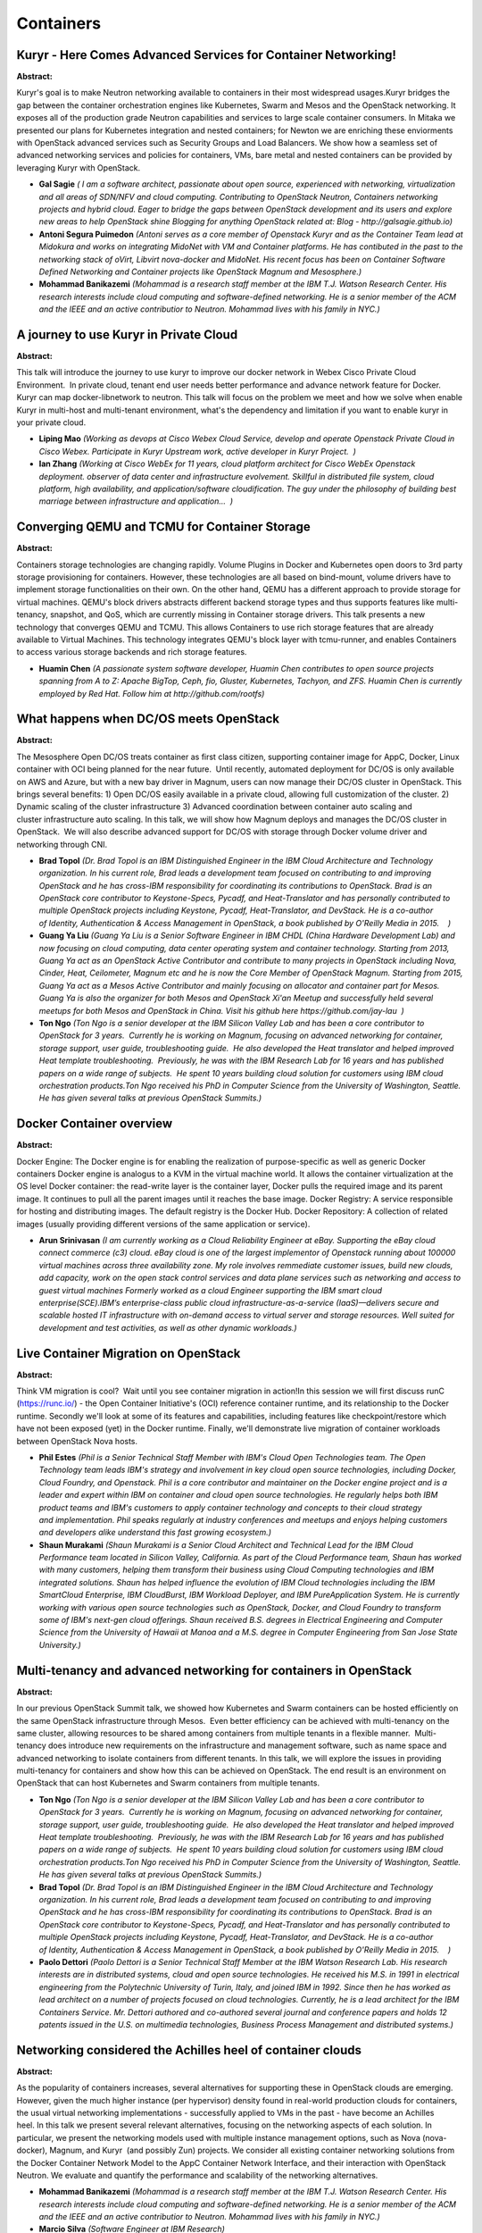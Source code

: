 Containers
==========

Kuryr - Here Comes Advanced Services for Container Networking!
~~~~~~~~~~~~~~~~~~~~~~~~~~~~~~~~~~~~~~~~~~~~~~~~~~~~~~~~~~~~~~

**Abstract:**

Kuryr's goal is to make Neutron networking available to containers in their most widespread usages.Kuryr bridges the gap between the container orchestration engines like Kubernetes, Swarm and Mesos and the OpenStack networking. It exposes all of the production grade Neutron capabilities and services to large scale container consumers. In Mitaka we presented our plans for Kubernetes integration and nested containers; for Newton we are enriching these enviorments with OpenStack advanced services such as Security Groups and Load Balancers. We show how a seamless set of advanced networking services and policies for containers, VMs, bare metal and nested containers can be provided by leveraging Kuryr with OpenStack.


* **Gal Sagie** *( I am a software architect, passionate about open source, experienced with networking, virtualization and all areas of SDN/NFV and cloud computing. Contributing to OpenStack Neutron, Containers networking projects and hybrid cloud. Eager to bridge the gaps between OpenStack development and its users and explore new areas to help OpenStack shine Blogging for anything OpenStack related at: Blog - http://galsagie.github.io)*

* **Antoni Segura Puimedon** *(Antoni serves as a core member of Openstack Kuryr and as the Container Team lead at Midokura and works on integrating MidoNet with VM and Container platforms. He has contibuted in the past to the networking stack of oVirt, Libvirt nova-docker and MidoNet. His recent focus has been on Container Software Defined Networking and Container projects like OpenStack Magnum and Mesosphere.)*

* **Mohammad Banikazemi** *(Mohammad is a research staff member at the IBM T.J. Watson Research Center. His research interests include cloud computing and software-defined networking. He is a senior member of the ACM and the IEEE and an active contributior to Neutron. Mohammad lives with his family in NYC.)*

A journey to use Kuryr in Private Cloud
~~~~~~~~~~~~~~~~~~~~~~~~~~~~~~~~~~~~~~~

**Abstract:**

This talk will introduce the journey to use kuryr to improve our docker network in Webex Cisco Private Cloud Environment.  In private cloud, tenant end user needs better performance and advance network feature for Docker.  Kuryr can map docker-libnetwork to neutron. This talk will focus on the problem we meet and how we solve when enable Kuryr in multi-host and multi-tenant environment, what's the dependency and limitation if you want to enable kuryr in your private cloud.


* **Liping Mao** *(Working as devops at Cisco Webex Cloud Service, develop and operate Openstack Private Cloud in Cisco Webex. Participate in Kuryr Upstream work, active developer in Kuryr Project.  )*

* **Ian  Zhang** *(Working at Cisco WebEx for 11 years, cloud platform architect for Cisco WebEx Openstack deployment. observer of data center and infrastructure evolvement. Skillful in distributed file system, cloud platform, high availability, and application/software cloudification. The guy under the philosophy of building best marriage between infrastructure and application...  )*

Converging QEMU and TCMU for Container Storage
~~~~~~~~~~~~~~~~~~~~~~~~~~~~~~~~~~~~~~~~~~~~~~

**Abstract:**

Containers storage technologies are changing rapidly. Volume Plugins in Docker and Kubernetes open doors to 3rd party storage provisioning for containers. However, these technologies are all based on bind-mount, volume drivers have to implement storage functionalities on their own. On the other hand, QEMU has a different approach to provide storage for virtual machines. QEMU's block drivers abstracts different backend storage types and thus supports features like multi-tenancy, snapshot, and QoS, which are currently missing in Container storage drivers. This talk presents a new technology that converges QEMU and TCMU. This allows Containers to use rich storage features that are already available to Virtual Machines. This technology integrates QEMU's block layer with tcmu-runner, and enables Containers to access various storage backends and rich storage features.


* **Huamin Chen** *(A passionate system software developer, Huamin Chen contributes to open source projects spanning from A to Z: Apache BigTop, Ceph, fio, Gluster, Kubernetes, Tachyon, and ZFS. Huamin Chen is currently employed by Red Hat. Follow him at http://github.com/rootfs)*

What happens when DC/OS meets OpenStack
~~~~~~~~~~~~~~~~~~~~~~~~~~~~~~~~~~~~~~~

**Abstract:**

The Mesosphere Open DC/OS treats container as first class citizen, supporting container image for AppC, Docker, Linux container with OCI being planned for the near future.  Until recently, automated deployment for DC/OS is only available on AWS and Azure, but with a new bay driver in Magnum, users can now manage their DC/OS cluster in OpenStack. This brings several benefits: 1) Open DC/OS easily available in a private cloud, allowing full customization of the cluster. 2) Dynamic scaling of the cluster infrastructure 3) Advanced coordination between container auto scaling and cluster infrastructure auto scaling. In this talk, we will show how Magnum deploys and manages the DC/OS cluster in OpenStack.  We will also describe advanced support for DC/OS with storage through Docker volume driver and networking through CNI. 


* **Brad Topol** *(Dr. Brad Topol is an IBM Distinguished Engineer in the IBM Cloud Architecture and Technology organization. In his current role, Brad leads a development team focused on contributing to and improving OpenStack and he has cross-IBM responsibility for coordinating its contributions to OpenStack. Brad is an OpenStack core contributor to Keystone-Specs, Pycadf, and Heat-Translator and has personally contributed to multiple OpenStack projects including Keystone, Pycadf, Heat-Translator, and DevStack. He is a co-author of Identity, Authentication & Access Management in OpenStack, a book published by O'Reilly Media in 2015.    )*

* **Guang Ya Liu** *(Guang Ya Liu is a Senior Software Engineer in IBM CHDL (China Hardware Development Lab) and now focusing on cloud computing, data center operating system and container technology. Starting from 2013, Guang Ya act as an OpenStack Active Contributor and contribute to many projects in OpenStack including Nova, Cinder, Heat, Ceilometer, Magnum etc and he is now the Core Member of OpenStack Magnum. Starting from 2015, Guang Ya act as a Mesos Active Contributor and mainly focusing on allocator and container part for Mesos. Guang Ya is also the organizer for both Mesos and OpenStack Xi'an Meetup and successfully held several meetups for both Mesos and OpenStack in China. Visit his github here https://github.com/jay-lau  )*

* **Ton Ngo** *(Ton Ngo is a senior developer at the IBM Silicon Valley Lab and has been a core contributor to OpenStack for 3 years.  Currently he is working on Magnum, focusing on advanced networking for container, storage support, user guide, troubleshooting guide.  He also developed the Heat translator and helped improved Heat template troubleshooting.  Previously, he was with the IBM Research Lab for 16 years and has published papers on a wide range of subjects.  He spent 10 years building cloud solution for customers using IBM cloud orchestration products.Ton Ngo received his PhD in Computer Science from the University of Washington, Seattle.  He has given several talks at previous OpenStack Summits.)*

Docker Container overview
~~~~~~~~~~~~~~~~~~~~~~~~~

**Abstract:**

Docker Engine: The Docker engine is for enabling the realization of purpose-specific as well as generic Docker containers Docker engine is analogus to a KVM in the virtual machine world. It allows the container virtualization at the OS level Docker container: the read-write layer is the container layer, Docker pulls the required image and its parent image. It continues to pull all the parent images until it reaches the base image. Docker Registry: A service responsible for hosting and distributing images. The default registry is the Docker Hub. Docker Repository: A collection of related images (usually providing different versions of the same application or service).


* **Arun Srinivasan** *(I am currently working as a Cloud Reliability Engineer at eBay. Supporting the eBay cloud connect commerce (c3) cloud. eBay cloud is one of the largest implementor of Openstack running about 100000 virtual machines across three availability zone. My role involves remmediate customer issues, build new clouds, add capacity, work on the open stack control services and data plane services such as networking and access to guest virtual machines Formerly worked as a cloud Engineer supporting the IBM smart cloud enterprise(SCE).IBM’s enterprise-class public cloud infrastructure-as-a-service (IaaS)—delivers secure and scalable hosted IT infrastructure with on-demand access to virtual server and storage resources. Well suited for development and test activities, as well as other dynamic workloads.)*

Live Container Migration on OpenStack
~~~~~~~~~~~~~~~~~~~~~~~~~~~~~~~~~~~~~

**Abstract:**

Think VM migration is cool?  Wait until you see container migration in action!In this session we will first discuss runC (https://runc.io/) - the Open Container Initiative's (OCI) reference container runtime, and its relationship to the Docker runtime. Secondly we'll look at some of its features and capabilities, including features like checkpoint/restore which have not been exposed (yet) in the Docker runtime. Finally, we'll demonstrate live migration of container workloads between OpenStack Nova hosts.


* **Phil Estes** *(Phil is a Senior Technical Staff Member with IBM's Cloud Open Technologies team. The Open Technology team leads IBM's strategy and involvement in key cloud open source technologies, including Docker, Cloud Foundry, and Openstack. Phil is a core contributor and maintainer on the Docker engine project and is a leader and expert within IBM on container and cloud open source technologies. He regularly helps both IBM product teams and IBM's customers to apply container technology and concepts to their cloud strategy and implementation. Phil speaks regularly at industry conferences and meetups and enjoys helping customers and developers alike understand this fast growing ecosystem.)*

* **Shaun Murakami** *(Shaun Murakami is a Senior Cloud Architect and Technical Lead for the IBM Cloud Performance team located in Silicon Valley, California. As part of the Cloud Performance team, Shaun has worked with many customers, helping them transform their business using Cloud Computing technologies and IBM integrated solutions. Shaun has helped influence the evolution of IBM Cloud technologies including the IBM SmartCloud Enterprise, IBM CloudBurst, IBM Workload Deployer, and IBM PureApplication System. He is currently working with various open source technologies such as OpenStack, Docker, and Cloud Foundry to transform some of IBM's next-gen cloud offerings. Shaun received B.S. degrees in Electrical Engineering and Computer Science from the University of Hawaii at Manoa and a M.S. degree in Computer Engineering from San Jose State University.)*

Multi-tenancy and advanced networking for containers in OpenStack
~~~~~~~~~~~~~~~~~~~~~~~~~~~~~~~~~~~~~~~~~~~~~~~~~~~~~~~~~~~~~~~~~

**Abstract:**

In our previous OpenStack Summit talk, we showed how Kubernetes and Swarm containers can be hosted efficiently on the same OpenStack infrastructure through Mesos.  Even better efficiency can be achieved with multi-tenancy on the same cluster, allowing resources to be shared among containers from multiple tenants in a flexible manner.  Multi-tenancy does introduce new requirements on the infrastructure and management software, such as name space and advanced networking to isolate containers from different tenants. In this talk, we will explore the issues in providing multi-tenancy for containers and show how this can be achieved on OpenStack. The end result is an environment on OpenStack that can host Kubernetes and Swarm containers from multiple tenants.


* **Ton Ngo** *(Ton Ngo is a senior developer at the IBM Silicon Valley Lab and has been a core contributor to OpenStack for 3 years.  Currently he is working on Magnum, focusing on advanced networking for container, storage support, user guide, troubleshooting guide.  He also developed the Heat translator and helped improved Heat template troubleshooting.  Previously, he was with the IBM Research Lab for 16 years and has published papers on a wide range of subjects.  He spent 10 years building cloud solution for customers using IBM cloud orchestration products.Ton Ngo received his PhD in Computer Science from the University of Washington, Seattle.  He has given several talks at previous OpenStack Summits.)*

* **Brad Topol** *(Dr. Brad Topol is an IBM Distinguished Engineer in the IBM Cloud Architecture and Technology organization. In his current role, Brad leads a development team focused on contributing to and improving OpenStack and he has cross-IBM responsibility for coordinating its contributions to OpenStack. Brad is an OpenStack core contributor to Keystone-Specs, Pycadf, and Heat-Translator and has personally contributed to multiple OpenStack projects including Keystone, Pycadf, Heat-Translator, and DevStack. He is a co-author of Identity, Authentication & Access Management in OpenStack, a book published by O'Reilly Media in 2015.    )*

* **Paolo Dettori** *(Paolo Dettori is a Senior Technical Staff Member at the IBM Watson Research Lab. His research interests are in distributed systems, cloud and open source technologies. He received his M.S. in 1991 in electrical engineering from the Polytechnic University of Turin, Italy, and joined IBM in 1992. Since then he has worked as lead architect on a number of projects focused on cloud technologies. Currently, he is a lead architect for the IBM Containers Service. Mr. Dettori authored and co-authored several journal and conference papers and holds 12 patents issued in the U.S. on multimedia technologies, Business Process Management and distributed systems.)*

Networking considered the Achilles heel of container clouds
~~~~~~~~~~~~~~~~~~~~~~~~~~~~~~~~~~~~~~~~~~~~~~~~~~~~~~~~~~~

**Abstract:**

As the popularity of containers increases, several alternatives for supporting these in OpenStack clouds are emerging. However, given the much higher instance (per hypervisor) density found in real-world production clouds for containers, the usual virtual networking implementations - successfully applied to VMs in the past - have become an Achilles heel. In this talk we present several relevant alternatives, focusing on the networking aspects of each solution. In particular, we present the networking models used with multiple instance management options, such as Nova (nova-docker), Magnum, and Kuryr  (and possibly Zun) projects. We consider all existing container networking solutions from the Docker Container Network Model to the AppC Container Network Interface, and their interaction with OpenStack Neutron. We evaluate and quantify the performance and scalability of the networking alternatives. 


* **Mohammad Banikazemi** *(Mohammad is a research staff member at the IBM T.J. Watson Research Center. His research interests include cloud computing and software-defined networking. He is a senior member of the ACM and the IEEE and an active contributior to Neutron. Mohammad lives with his family in NYC.)*

* **Marcio Silva** *(Software Engineer at IBM Research)*

* **George Almasi** *(Dr. Almasi is a Research Staff Member in the Software DefinedInfrastructure Department at the IBM TJ Watson Research Center. Heholds a PhD in Computer Science from the University of Illinois andhas been employed by IBM since his graduation. He has worked onseveral supercomputer projects like Blue Gene and PERCS, and hasauthored and co-authored several papers on the design of messagingsystems and programming models in High Performance Computing. He isnow an expert on various aspects of OpenStack installation.)*

OpenStack is an Application! Deploy and Manage Your Stack with Kolla-Kubernetes
~~~~~~~~~~~~~~~~~~~~~~~~~~~~~~~~~~~~~~~~~~~~~~~~~~~~~~~~~~~~~~~~~~~~~~~~~~~~~~~

**Abstract:**

OpenStack consists of interrelated software components that control hardware pools of processing, storage, and networking resources throughout a datacenter that are difficult to install, manage, and upgrade. With Kubernetes, each of the services can be viewed as applications.  Combined, they form a complex application that Kubernetes is capable of managing. Kubernetes provides high-level abstractions built around the needs of complex production systems like OpenStack. This provides an alternative approach to operations enabling clusters to be more easily operated, managed, and automated. In addition, Kubernetes has native tooling which simplifies otherwise hard problems like HA or upgrades. In this talk, the kolla-k8s team will demonstrate how Kubernetes solves the "Day 1" problem of deployment as well as "Day 2" operations like configuration, reconfiguration, failure recovery, and upgrades.  We will also demonstrate a production ready, highly available OpenStack based on kolla-k8s.


* **Ryan Hallisey** *(Ryan is a software engineer at Red Hat.  He has been working on Kolla since the start of the project two years ago.  Since then, he has been heavily involved in both Kolla and kolla-kubernetes projects.)*

* **Ken Wronkiewicz** *(Ken is a Technical Leader at Cisco working with cloud infrastructure. Previously, Ken managed the Rackspace Cloud AutoScale product. Before that he worked on monitoring and high-performance stock market data feeds.)*

* **Michał Jastrzębski** *(Michal is a senior cloud software engineer at Intel Corporation and one of tech leads of Openstack Innovation Center. Michal is making Openstack better since Grizzly. Michal is a Kolla core reviewer since the Liberty cycle with a focus on diagnostics and upgrades.)*

Open, Scalable, & Integrated Networking for Containers & VMs
~~~~~~~~~~~~~~~~~~~~~~~~~~~~~~~~~~~~~~~~~~~~~~~~~~~~~~~~~~~~

**Abstract:**

How can you easily make VMs, bare metal and container all talk to each other seamlessly? By implementing integrated networking between containers, VMs and baremetal. In this talk, we will discuss the work being done in Project Kuryr to integrate OpenStack Neutron with container networking. We will also discuss Open Virtual Networking (OVN), a new network virtualization project being developed to scale to the needs of VMs, containers and bare metal. All of this allows for the integration of containers, VMs and bare metal. Come to this talk to hear an update on current activity in these critical infrastructure open source projects. We will share how each of these pieces fits together. We will also present a demo showing all of these technologies working together to build a common networking layer to support your compute needs in an OpenStack cloud.


* **Kyle Mestery** *(Kyle is a Distinguished Engineer and Director of Open Source Networking at IBM. He leads a team focused on Open Source networking at scale. Kyle is also a member of the OpenStack Technical Committee, and the former PTL of OpenStack Neutron for the Juno, Kilo, and Liberty cycles. Kyle lives with his wife and kids in Minnesota.)*

* **Phil Estes** *(Phil is a Senior Technical Staff Member with IBM's Cloud Open Technologies team. The Open Technology team leads IBM's strategy and involvement in key cloud open source technologies, including Docker, Cloud Foundry, and Openstack. Phil is a core contributor and maintainer on the Docker engine project and is a leader and expert within IBM on container and cloud open source technologies. He regularly helps both IBM product teams and IBM's customers to apply container technology and concepts to their cloud strategy and implementation. Phil speaks regularly at industry conferences and meetups and enjoys helping customers and developers alike understand this fast growing ecosystem.)*

* **Flavio Fernandes** *(Flavio is a senior software network developer at IBM cloud. Lately, he has been deeply involved with Open Virtual Network for the Open vSwitch project. Prior to IBM, Flavio also worked with SDN technologies at Red Hat and Plexxi. At Red Hat, he was a core contributor to the OpenDaylight Netvirt+OVSDB project. At Plexxi, he worked as a lead engineer of the optical switch. With over 19 years in the networking  industry, Flavio has also worked extensively on routing protocols and high availability at Juniper Networks.  )*

Providing Container Storage Service with Fuxi and Magnum
~~~~~~~~~~~~~~~~~~~~~~~~~~~~~~~~~~~~~~~~~~~~~~~~~~~~~~~~

**Abstract:**

Fuxi is an ancient Chinese God who taught people skills for living such as fishing, knitting. In choosing Fuxi as the name of our new OpenStack project, we aim to let containers fully utilize all of OpenStack storage services such as Cinder, Swift, Manilla.In this talk we will introduce the key concepts and and the architecture of Fuxi.  We will examine how Fuxi can be integrated with Container Orchestration Engines deployed by Magnum.  We will share our vision on future storage support for containers in OpenStack and our potential relationship with project Kuryr.


* **Zhipeng Huang** *(Zhipeng Huang is currently a standard manager and open source community operator for Huawei. His activities mainly involves open source projects like OPNFV, OpenStack, Open Container Project, OpenDaylight and so forth.)*

* **Ton Ngo** *(Ton Ngo is a senior developer at the IBM Silicon Valley Lab and has been a core contributor to OpenStack for 3 years.  Currently he is working on Magnum, focusing on advanced networking for container, storage support, user guide, troubleshooting guide.  He also developed the Heat translator and helped improved Heat template troubleshooting.  Previously, he was with the IBM Research Lab for 16 years and has published papers on a wide range of subjects.  He spent 10 years building cloud solution for customers using IBM cloud orchestration products.Ton Ngo received his PhD in Computer Science from the University of Washington, Seattle.  He has given several talks at previous OpenStack Summits.)*

* **ni zhang** *(Ni Zhang is a senior developer in Huawei and the PTL of Fuxi projects)*

Container as first class citizens of OpenStack and across multiple OpenStacks
~~~~~~~~~~~~~~~~~~~~~~~~~~~~~~~~~~~~~~~~~~~~~~~~~~~~~~~~~~~~~~~~~~~~~~~~~~~~~

**Abstract:**

Cloud-native applications, (Applications or Services that are container-packaged, dynamically scheduled and micro-services oriented), currently is a phrase that sums up where a lot of enterprise developers and operations staff think they are headed. To close the gap between OpenStack and "cloud-native applications", we make efforts on Networking, Storage, and Authorization/Authentication to make containers "first-class citizen". We use Kuryr to connect containers network with Neutron; we use Fuxi to allow containers use Cinder volumes. For the popular container platform Kubernetes, we make use of Keystone to be Authorization/Authentication provider for container clusters integrated with OpenStack IaaS, to support Multi-tenant scenarios. In this presentation, we will also show how Tricircle project, which aims to provide an OpenStack API gateway and networking automation, can help build container network and provision container storages across mutiple OpenStack instances.


* **Chaoyi Huang** *(Principal architect of Huawei FusionSphere (OpenStack based Cloud OS).  The initial and current PTL of the Tricircle project ( https://github.com/openstack/tricircle ) for distributed multi-site cloud and  large scale cloud. The initial and current PTL and key committer of OPNFV multisite project: https://wiki.opnfv.org/multisite The initiator, founder and core reviewer of OpenStack Kingbird project ( https://launchpad.net/kingbird, https://github.com/openstack/kingbird ) The key system architect for one tier 1 Europe operator's cloud, which is OpenStack based, covers up to multiple geographically distributed data centers, and can also integrate AWS into the cloud. He has worked in software area over 10 years from in-memory customized database to cloud computing.)*

* **Zhiyuan Cai** *(Join Huawei in April 2014. Mainly focus on Huawei public cloud maintenance and operations, and OpenStack community contribution, used to work in project like Neutron, Keystone and OpenStack Client. Now pay more effort on Tricircle, which is the project for cascading solution, and Kingbird, a newly started project for multi-site management. Recently working with engineers from NEC together to run a demo which utilizes the cascading solution to deploy web services with a database cluster backend across China and Japan.)*

* **Yin Ding** *(Dr. Yin Ding is the new generation Virtualization Technologist at Huawei IT product line. Yin is responsible for creating and communicating technical vision and strategy for Cloud Infrastructure and Container Technology business. He works closely with IT Product line R&D teams to bring the new generation cloud technology into Huawei IT products. Before joining Huawei, Yin spent over ten years at Microsoft and VMware working on platform and cloud computing. Yin holds Ph.D in Computer Science from Arizona State University, bachelor’s and master’s degrees in Computer Science from Tsinghua University.)*

Toward 10,000's containers on OpenStack
~~~~~~~~~~~~~~~~~~~~~~~~~~~~~~~~~~~~~~~

**Abstract:**

Kubernetes, Swarm and Mesos have been shown to scale to hundreds orthousands of nodes and tens of thousands of containers, handlingmillions of requests per second. On OpenStack, they can be easilydeployed and managed by Magnum, but how do they scale? Building thecorrect infrastructure plays a critical role in the performance andscalability for the containers, and this needs to be implemented in Magnum.Working toward this goal, we have built a collection of Rally plugins totrack the performance and scalability of both Magnum and the ContainerOrchestration Engines (Kubernetes, Swarms, Mesos). We have been runningthe benchmarks on large OpenStack environments to collect measurementsand study the behavior of the system. In this talk, we will present ourfindings along with some of the best practices we found for operatinglarge container environments.


* **Winnie Tsang** *(Normal 0 false false false EN-US X-NONE X-NONE /* Style Definitions */ table.MsoNormalTable {mso-style-name:"Table Normal"; mso-tstyle-rowband-size:0; mso-tstyle-colband-size:0; mso-style-noshow:yes; mso-style-priority:99; mso-style-parent:""; mso-padding-alt:0in 5.4pt 0in 5.4pt; mso-para-margin:0in; mso-para-margin-bottom:.0001pt; mso-pagination:widow-orphan; font-size:10.0pt; font-family:"Calibri","sans-serif";} Winnie Tsang is a software engineer in IBM working on cloud performance. She work on OpenStack Heat on some debugging features in Juno cycle. In this current cycle she is working on a Rally plugin for Magnum. It will allow users to test the performance and scalability of Magnum for Kubernetes, Swarm and Mesos.)*

* **Ricardo Rocha** *(Ricardo Rocha is a software engineer at CERN. He's currently a member of the CERN OpenStack team, focusing on service and application orchestration and container deployments. Previous work included development of data storage, bookkeeping and monitoring services for the LHC Computing Grid (LCG).)*

* **Spyros Trigazis** *(Spyros Trigazis work at CERN.)*

Beyond Neutron: all you wanted to know about container networking but were too afraid to ask
~~~~~~~~~~~~~~~~~~~~~~~~~~~~~~~~~~~~~~~~~~~~~~~~~~~~~~~~~~~~~~~~~~~~~~~~~~~~~~~~~~~~~~~~~~~~

**Abstract:**

As OpenStack users, we are all familiar with Neutron and how it handles networking for our virtual machines. But in a world where an important part of our workloads are being moved to microservices running on containers, how can we efficiently handle secure and high-performance networking for these containers? And how do those containers communicate with the rest of the OpenStack cloud and the outside world? Is there a way to connect both worlds, and does it make sense at all to connect them? This session will address how the currently available solutions for container networking intersect with the OpenStack Neutron networking model. It will also present several open-source and commercial networking solutions for containers and discuss how they work in OpenStack, and inside Container Orchestration environments such as Mesos, DC/OS, Docker Swarm, and Kubernetes. Finally, we will show a demo of how networking works both in an OpenStack and a Container environment.


* **Fernando Sanchez** *(Fernando is a cloud architect specialized in software networking and distributed systems. He's a frequent speaker at Openstack meetups, and has more than four years experience in implementing all sorts of private clouds, ranging from small enterprise to Fortune 100 companies and Service Providers. He works at Mesosphere, where he’s passionate about building cloud solutions to help his customers achieve their business goals.)*

* **Fawad Khaliq** *(Fawad has been a member of the OpenStack community for over four years and a core developer in the Networking ecosystem. He has contributions in several OpenStack projects including Neutron, Nova, Kuryr, Magnum, DevStack. He is also the author and maintainer of networking-plumgrid subproject under Neutron umbrella and has over four years experience in implementing software defined networking, containers, high availability, distributed system and APIs. Fawad is a Senior Software Engineer at PLUMgrid, where he is involved in design and development of cloud computing software components, solving networking problem for new technologies and representing PLUMgrid in various open source forums. Currently, he is working on improving the area of container networking in the OpenStack, Docker and Mesos communities. In future, he plans to solve the problem of application service discovery inside the OpenStack ecosystem. )*

The Combinations between Containers and Openstack
~~~~~~~~~~~~~~~~~~~~~~~~~~~~~~~~~~~~~~~~~~~~~~~~~

**Abstract:**

Container technologies have gained significant popularity in the last a few years, and several projects attempt to combine container technologies with OpenStack to address different problems such as multi-tenancy, resource management, monitoring, network, storage, and more. In this session, we will talk about the trend of Containers and OpanStack, such as containers on OpenStack and OpenStack in Containers. We will give a brief introduction to various container-focused projects/sub-projects such as Magnum, Kolla, Kuryr, Murano, nova-docker, nova-lxc, nova-lxd. Then, we will highlight the new container project, called Zun. We will explain the rationales to create this project, and emphasize the use cases this project aims to address. Finally, we will do a comparison of the projects above and explain how these projects will help users run containerized workloads on OpenStack.


* **Hongbin Lu** *(Hongbin is currently a Senior Software Engineer in Huawei Technologies. He is serving as the Project Team Lead (PTL) for OpenStack Magnum project in Newton release cycle. He is also the founder/core reviewer of the Zun project (a new container service for OpenStack). His expertise including container related technologies, application deployment and management, and cloud computing.)*

* **Eli Qiao** *(Qiao, LiYong(Eli)is an OpenStack engineer. He was an virtulazition(KVM/libvirt)  Engineer before, and worked for IBM, now is working for Intel Corp. He Joined OpenStack community since Juno release and continue contributing to Nova project till now. He helped to doing nova-api enhancement, v3 api, micro-version, and other features, and lots of bug fix in nova. Besides he is also a core reviewer for Magnum project also has some contributions for other related projects, like zun, project-config etc.)*

* **Madhuri Kumari** *(Madhuri is a Cloud Software Engineer at Intel Technology India Pvtt. Ltd. having an experience of 4 years in the storage and cloud domain. She is core reviewer in Openstack Magnum Project and also one of the founder/core reviewer for Zun project. She has also contributed to Openstack Object Storage Project, Swift.)*

Setting up Your First Microservice Application on Shipped with Openstack
~~~~~~~~~~~~~~~~~~~~~~~~~~~~~~~~~~~~~~~~~~~~~~~~~~~~~~~~~~~~~~~~~~~~~~~~

**Abstract:**

This will be an introduction/tutorial on Cisco Shipped (ciscoshipped.io), and how it can be used to easily build, deploy and run your first microservice application. It will be a deep dive on how to use docker containers and Shipped to create a simple shopping site using 4 microservice. This will be great introduction course for those new to containers and microservice, it will also make it simple for people to deploy onto openstack.  The shopping site will cover 2 languages, golang and bootstrap js. Shipped is not limited to any langauge and supports a multiple language stack, including postgress and other backend databases.  


* **Nick Hayward** *(Nick is a Software Engineer for Cisco and is currently working on Shipped, an end-to-end tool for deploying micro service containers. Shipped has been in development for the past two years and is currently in beta, and free to use. His main contribution has been to the monitoring tools, that have helped with development of Shipped. During his free time he enjoys craft coffee and beer as well as working out at the gym and yoga. )*

Hypernetes: Secure & Multi-tenant Kubernetes Enabled by OpenStack
~~~~~~~~~~~~~~~~~~~~~~~~~~~~~~~~~~~~~~~~~~~~~~~~~~~~~~~~~~~~~~~~~

**Abstract:**

The Hypernetes aims at managing hypervisor-based containers with Kubernetes. Instead of running k8s on OpenStack, Hypernetes directly launch HyperContainer as k8s container runtime, then build a production ready solution with Keystone for multi-tenancy, Neutron for container network, and Cinder for container persistent volume. This is a much easier way integrate k8s with OpenStack, and joins both good parts of VMs and containers so it can provide secure and multi-tenant container cloud without wrapping them inside VMs. This presentation will also demo the Kubernetes official project Frakti which aims at using hypervisor as first class container runtime, how OpenStack core components serve container network and persistent volume. Today, many developers are not comfortable with Linux containers as an effective boundary, and requires for a stronger degree of isolation, particularly for those running in a multi-tenant environment. We believe this solution is one of the best answers.


* **lei zhang** *(Phd candidate. Microsoft MVP of 2016. Feature Maintainer and Member of Kubernetes project. Formerly VMwarer and then Baiduer, now working for HyperHQ, the author team of world's first open-source hypervisor based container. Mainly focusing on maintaining kube-scheduler, kubelet and HyperContainer as container runtime on Kubernetes upstream which is also known as Hypernetes project. An active community advocator, Top Star Speaker of InfoQ Container Conference in 2015, once published the book "Docker and Kubernetes Under The Hood" which is the best seller of container cloud area in China. )*

Deploy container clusters on baremetal with tenants isolated
~~~~~~~~~~~~~~~~~~~~~~~~~~~~~~~~~~~~~~~~~~~~~~~~~~~~~~~~~~~~

**Abstract:**

Docker and Containers are taking the application development world by storm, but with all of their benefits there are some limitations and challenges. One key challenge is security between containers, especially when those containers are in different security zones. In areas like Financial Services and Medical Records, companies have widely different security requirements. Today there are no solutions within the Docker ecosystem to fulfill those security requirements while maintaining performance and scale. We will demonstrate a solution to this problem using OpenStack Magnum, Ironic integration, and Neutron Networking with networking-generic-switch plugin. This solution uses: – A Neutron extension to provision ports on generic switch – An Ironic extension to coordinate the port provisioning – Magnum to deploy the container clusters This allows deployment of secure, flexible, scalable bare-metal clusters.


* **wang hua** *(As an OpenStack contributor from Huawei, Hua Wang is responsible for upstream development. Now he is focused on Magnum and the integration of Container and OpenStack. Previously he participated in Huawei FusionSphere OpenStack and has experience in Nova and Glance.)*

* **Hongbin Lu** *(Hongbin is currently a Senior Software Engineer in Huawei Technologies. He is serving as the Project Team Lead (PTL) for OpenStack Magnum project in Newton release cycle. He is also the founder/core reviewer of the Zun project (a new container service for OpenStack). His expertise including container related technologies, application deployment and management, and cloud computing.)*

* **Zhenguo Niu** *(Software Engineer, working on the OpenStack Bare Metal and Dashboard services, contributing to openstack as Horizon core member, involving in Ironic, Nova, etc. As an OpenStack contributor for Huawei, Zhenguo is responsible for developing projects and features from inception to conclusion in OpenStack, driving contributions on behalf of the internal development team, acting as an interface toward OpenStack, promoting needed architectual changes required for our projects.)*

Open Container technologies and OpenStack - Sorting through Magnum, Kuryr, the OCI & CNCF
~~~~~~~~~~~~~~~~~~~~~~~~~~~~~~~~~~~~~~~~~~~~~~~~~~~~~~~~~~~~~~~~~~~~~~~~~~~~~~~~~~~~~~~~~

**Abstract:**

Containers along with next generation topics such as orchestration and serverless computing continue to draw interest across the application developer and data center operator communities because of the enormous potential of the technology and the rapid pace of change.  As the potential of Docker continues to evolve, Kubernetes emerges as the leading orchestration technology, and the OpenStack Magnum project has matured, many want to see shared governance over the baseline container specification and associated runtime and format/image to protect investments and enable confident adoption of this emerging technology. Join this session to learn the latest about the Open Container Initiative (www.opencontainers.org) and the Cloud Native Computing Foundation (cncf.io) - both collaborative projects of the Linux Foundation - that drive the latest cloud native techologies and projects and see how they relate to Magnum and Kuryr.


* **Jeffrey Borek** *(Jeff Borek is a senior technology and communications executive with over twenty years of leadership and technical experience in the Software, Telecommunications, and Information Technology/Consulting industries. He is currently the business development lead for the Open Technologies and Partnerships team - working with clients, business partners, leading industry analysts, and various open source community initiatives including; the OpenStack cloud software project, the Cloud Foundry Foundation, and the Linux Foundation. He also represents IBM as the current Chairman on the Docker Governance Advisory Board.)*

* **Daniel Krook** *(Daniel Krook is a New York area Senior Software Engineer, Distinguished IT Specialist, Master Inventor, and Member of the IBM Academy of Technology. He works with customers to create cloud solutions based on the OpenStack, Cloud Foundry, and Docker open source projects. Daniel has previously spoken on Cloud Foundry and Docker integration with OpenStack at the Juno (Atlanta), Kilo (Paris), Liberty (Vancouver), Mitaka (Tokyo), and Newton (Austin) Summits. He is also a co-organizer of the OpenStack New York and OpenStack Connecticut user groups. )*

* **Sarah Novotny** *(Sarah Novotny leads the Kubernetes Community Program for Google.  She has long been an Open Source community champion in communities such as NGINX and MySQL and ran large scale technology infrastructures before web-scale had a name.  In 2001, she co-founded Blue Gecko, which was sold to DatAvail in 2012.  She has curated teams, been a leader in customer communities focused on high availability web application and platform delivery and is a program chair emeritus for O’Reilly Media’s OSCON. Novotny talks obsessively about people, technology infrastructure and geek lifestyle.  )*

A Survey of Container Security in 2016: A Security Update on Container Platforms
~~~~~~~~~~~~~~~~~~~~~~~~~~~~~~~~~~~~~~~~~~~~~~~~~~~~~~~~~~~~~~~~~~~~~~~~~~~~~~~~

**Abstract:**

As the use of containers continues unabated, including in OpenStack projects like Kolla, Magnum, Kuryr, and others, it's important for developers and operators alike to understand where we stand in 2016 on container security. We had reviewed Docker engine security in a public cloud context at the OpenStack Tokyo Summit in 2015. A year has passed, and we want to look more broadly across the container ecosystem at recent security improvements and remaining open items. We'll bring attendees up to speed on the core aspects of container security, and talk about ongoing work occurring in upstream open source communities since the Tokyo Summit. We'll also look at reports like the NCC Group report covering LXC, rkt, and Docker, noting valuable recommendations and topics along the way. We will also discuss our own open source work to improve container security and to provide tools for improving application security for operators and developers alike.


* **Phil Estes** *(Phil is a Senior Technical Staff Member with IBM's Cloud Open Technologies team. The Open Technology team leads IBM's strategy and involvement in key cloud open source technologies, including Docker, Cloud Foundry, and Openstack. Phil is a core contributor and maintainer on the Docker engine project and is a leader and expert within IBM on container and cloud open source technologies. He regularly helps both IBM product teams and IBM's customers to apply container technology and concepts to their cloud strategy and implementation. Phil speaks regularly at industry conferences and meetups and enjoys helping customers and developers alike understand this fast growing ecosystem.)*

* **Salman Baset** *(Salman Baset is working as a Research Staff Member at IBM T. J. Watson Research Center. He received a PhD in Computer Science from Columbia University. His recent work at IBM has been focused on Docker security and designing, building, and securing IBM Containers. He led the design and implementation of SPEC IaaS Cloud 2016, the first industry standard cloud benchmark. He is a recipient of SPEC Presidential Award in 2016, and Young Scholars Award by Marconi Society in 2008. He is also a coauthor of RELOAD protocol (published by IETF) for building peer-to-peer communication systems.)*

rkt, runC, LXC: How are we running containers?
~~~~~~~~~~~~~~~~~~~~~~~~~~~~~~~~~~~~~~~~~~~~~~

**Abstract:**

Containers have become the new hot topic in the last few years. This is not the least reason why we now have multiple container runtimes. A container runtime is simply the low-level engine hiding behind all of the fancy commands we use to run a container. Usually the runtimes job is done silently in the background. A few years ago there were only very few feature-rich container runtime implementations. Now we have multiple and all promise to be both easy to use, feature-rich and secure by default. In this talk we will try to bridge the gap between a higher-level and a low-level view on what different container runtimes do. We will try to answer what they have in common and where they differ.


* **Christian Brauner** *(Christian Brauner is a Software Engineer currently working at SUSE. His main focus are containers.)*

Enable server-less applications – with Docker ready infrastructure and DevOps
~~~~~~~~~~~~~~~~~~~~~~~~~~~~~~~~~~~~~~~~~~~~~~~~~~~~~~~~~~~~~~~~~~~~~~~~~~~~~

**Abstract:**

How to allow non Openstack experts to transform applications to open cloud environments (Public or Private), while keeping control on their applications deployment whatever the underlying infrastructure. During this session, you will learn how this is possible thanks to containers : - Enable an efficient and secure infrastructure management - Migrate smoothly to cloud native applications DevOps and application lifecycle management - Manage dynamically your applications capacities (independently of the underlying supply layer (VM, Bare Metal, private / public Cloud).   During our session, we will illustrate this with a OpenStack cloud platform as an example of underlying platform. Design your infrastructure for optimized DevOps – and forget about it with your infra-agnostic applications : this is the path to fully leverage cloud promises !


* **Patrick Masse** *(Patrick Masse is part of the Hewlett Packard Enterprise (HPE) Enterprise Group – EMEA Hybrid IT / Cloud Presales team, working as Solution Architect. Patrick is expert in solution offerings articulating end to end solutions, with hardware, software and services portfolio to address business needs in the cloud & NFV domains, as expressed in particular by Service Providers. Based on more than 11 years in both presales & delivery, Patrick supports complex pursuits and accounts teams.)*

* **Christian SCHUTZ** *(Christian Schutz work as an EMEA Cloud Pre Sales for HPE Cloud Business unit.I am supporting both PaaS/DevOPS and NFV/Openstack projects with large enterprise (including Tier 1 EMEA telecom operators).Helping key EMEA customers define their cloud strategy and helping them adopt and implement this new style of IT based on Cloud, NFV and PaaS solutions. Work around Public, Private and Hybrid solutions.I work closely with HP field to pursue cloud opportunities across EMEA and assist them to answers to customer RFx, produce solution designs and deliver solution presentations to customers.Representing HP at key industry events (HP Discover, Openstack Summit and Mobile World Congress).)*

Policy-based Kubernetes Scheduling driven by Congress, OPA, Magnum, and the rest of the BigTent
~~~~~~~~~~~~~~~~~~~~~~~~~~~~~~~~~~~~~~~~~~~~~~~~~~~~~~~~~~~~~~~~~~~~~~~~~~~~~~~~~~~~~~~~~~~~~~~

**Abstract:**

 In this talk we describe how OpenStack Congress, the recent open-source project Open Policy Agent (OPA), and Magnum work together to give an OpenStack operator the ability dynamically control the container placement logic of Kubernetes by writing rich, declarative policy statements.  As a first use case, we demonstrate policies where Kubernetes pods need to be scheduled so they have local access to Cinder-backed storage.  Importantly, this integration is accomplished with NO changes to Magnum or Cinder; the exact same integration works to implement policies that draw on data from any (combination) of the BigTent projects.


* **Tim Hinrichs** *(Tim Hinrichs is the PTL of OpenStack Congress and the CTO and co-founder of Styra, Inc.  Before that he spent 2 years as a software engineer at VMware, and in 2008 he received his Ph.D. in declarative programming languages from Stanford University.  He spent the last 15 years designing and implementing policy-aware systems in different domains, such as networking, (what at the time was called) utility computing, configuration management, web security, game-playing, and access-control.)*

* **Ramki Krishnan** *(Ramki has over 20 years of proven industry experience in the areas of Networking, High Performance Switching and System Management. He has over 10 years of experience in Standards Development and Leadership, Research Leadership and Managerial role. He has previous startup experience.  He combines deep technology understanding with strategic thinking to bring customer-winning products and solutions to reality with a direct impact on revenue generation. His expertise includes a wide range of technologies and market trends, including: Networking Protocols (BGP etc.), SDN, NFV, SDS, SDI, Cloud, Security, Open source (OpenStack, OpenDaylight, OSM, and OPNFV etc.), Intel Processors, Servers, Storage, Agile and DevOps, REST, YAML, IPMI, Redfish etc. He is a recognized innovator with 19 US patents and 8 IEEE conference papers including a best paper award. He is a thought leadership speaker in key conferences such as ONS, OpenStack, OpenDaylight, NFV World Congress etc. He is a leader and active participant in several research and standards organizations such as IRTF, IETF and ETSI NFV etc. )*

* **Eric Kao** *(Software engineer at VMware and core reviewer on Congress.)*

Enabling Application Delivery with Kubernetes and OpenStack
~~~~~~~~~~~~~~~~~~~~~~~~~~~~~~~~~~~~~~~~~~~~~~~~~~~~~~~~~~~

**Abstract:**

Kubernetes is an open-source platform for automating deployment, scaling, and operation of application containers across clusters of hosts, providing a container-centric approach to infrastructure. It offers developers a way to deploy applications quickly and predictably be it locally, in a public or private cloud, or even across multiple clouds. Kubernetes is in the process of evolving to take better advantage of the facilities provided by OpenStack clouds to provide an ideal platform for modern containerized applications while the applications  themselves remain infrastructure agnostic. 


* **Stephen Gordon** *(Stephen is a product manager focused on OpenStack tenant workloads at Red Hat be they virtualized, containerized, orbaremetal. He is currently a facilitator of the Kubernetes OpenStack SIG, an avid collector of “Internet points” at  the Foundation's Q&A portal, ask.openstack.org, and a regular contributor to the Red Hat Stack blog - http://redhatstack.com/. Previously Stephen was a technical writer producing documentation for Red Hat Enterprise Linux OpenStack Platform, Red Hat Enterprise Virtualization, and related open source projects including the OpenStack documentation project, oVirt, and Fedora.  )*

* **Ihor Dvoretskyi** *(Ihor is an experienced engineer at Mirantis, responsible the for projects tightly bound to Cloud computing, containerized workloads and Linux systems. He is deeply interested in OpenStack cloud platform, other cloud technologies, especially the Open Source projects. Also, Ihor acts as the Kubernetes upstream contributor and OpenStack Special Interest group lead (SIG-OpenStack) at Kubernetes Community, working intensely on the questions and abilities, related to OpenStack and Kubernetes collaboration and integration.)*

Curbing Container Confusion: what you need to know to use the term Containers responsibly
~~~~~~~~~~~~~~~~~~~~~~~~~~~~~~~~~~~~~~~~~~~~~~~~~~~~~~~~~~~~~~~~~~~~~~~~~~~~~~~~~~~~~~~~~

**Abstract:**

Everyone can agree that Containers is a hot topic.  Unfortunately, when most people talk about "Containers", they are actually talking about different things.  In OpenStack this leads to misleading statements like "Nova can't orchestrate containers" and "Magnum is our container orchestration system" (meaning what is this Zun thing?).  The truth is that OpenStack has no generic container component because anything that makes use of the Linux Containers API is a container.  This means that when most people talk about "containers" they actually mean a particular way their container is built and most likely they mean the container platform (like Docker, Rkt, LXC etc).  The talk will explain what the differences between all these platforms are, and why they need to be different (and why OpenStack actually doesn't need a generic container component).  We will also address the prevailing impression that this is all just a format problem and OCI will sort it all out (it isn't and it won't).


* **James Bottomley** *(James Bottomley is a Distinguished Engineer at IBM Research where heworks on Cloud and Container technology.  He is also Linux Kernelmaintainer of the SCSI subsystem. He has been a Director on the Boardof the Linux Foundation and Chair of its Technical Advisory Board. Hewent to university at Cambridge for both his undergraduate anddoctoral degrees after which he joined AT&T Bell labs to work onDistributed Lock Manager technology for clustering. In 2000 he helpedfound SteelEye Technology, a High availability company for Linux andWindows, becoming Vice President and CTO.  He joined Novell in 2008 asa Distinguished Engineer at Novell's SUSE Labs, Parallels (later Odin)in 2011 as CTO of Server Virtualization and IBM Research in 2016.)*

Magnum and Ironic Integration
~~~~~~~~~~~~~~~~~~~~~~~~~~~~~

**Abstract:**

Running containers on bare metal hosts is of interest to some use cases and workloads.   We have integrated Magnum with Ironic for our internal project.   During this integration, we encountered Nova scheduling race condition that slowed down the provisioning.  We also found limitation on current Magnum bay model which restricts our choices for hardware.   In this talk, we will share how we integrated Magnum with Ironic, what Ironic features such as node inspection and secure boot that we used to automate configuration and provisioning of Magnum bay for Kubernetes cluster, what issues and what Magnum bay model limitation we have encountered, and the enhancement blueprints that we have submitted.  We will also talk about Ironic features which are still work in progress that will enhance Magnum and Ironic integration.  Lastly, we will give a demo of this work.


* **Wan-yen Hsu** *(I am a distinguished technolgist at HP Enterprise.  I am working on Ironic, Magnum and container orchestration engines.)*

* **Ligong Duan** *(I am a project manager at HP Enterprise. I work on Magnum and Ironic integration.)*

Monitoring Kubernetes with Monasca
~~~~~~~~~~~~~~~~~~~~~~~~~~~~~~~~~~

**Abstract:**

Considering the constantly increasing amount of applications running in containers, providing a reliable and efficiently operable container infrastructure is crucial – in particular at scale. Running Kubernetes, an opensource-system for automatic deployment, scaling and management of containerized applications, on-top of OpenStack have been proven a popular option for container management. The draw-back of this approach was the missing operational link between OpenStack and Kubernetes.In this session we show how Kuberntes run on OpenStack can be comfortably monitored with Monasca (OpenStack Monitoring as a Service). Furthermore we explain how the gained insights can be utilized for operations like alerting, log management and node auto-scaling.In our scenario Monasca is used as the Storage Backend for metrics coming from Heapster and for pod logs. We levarege Monasca alerting functionality to trigger the auto-scaling with Heat. Finally, we will give a demo of our solution.


* **Christoph Held** *(As a cloud architect at Fujitsu, Christoph is passionate about OpenSource in the area of datacenter management. He was working in the OpenStack Monasca project and defined its logging-as-a-service component. Since late 2014, Christoph has been focusing on the usage of Kubernetes in large scale enterprise environments and is now deeply engaged in the Dashboard project.)*

* **Witek Bedyk** *(Witek Bedyk is senior software developer at Fujitsu EST for cloud management software. His current focus is on OpenStack Monitoring Service (Monasca).)*

* **Kamil Choroba** *(I am a senior software developer at Fujitsu Enabling Software Technology in Munich for cloud management software. My current focus is on OpenStack Monitoring Service (Monasca).)*

Kubernetes SDN Performance and Architecture Evaluation at Scale
~~~~~~~~~~~~~~~~~~~~~~~~~~~~~~~~~~~~~~~~~~~~~~~~~~~~~~~~~~~~~~~

**Abstract:**

Over last year Kubernetes has become similar platform for containers as OpenStack in virtual machines. We spent last 6 month of running Kubernetes for microservices applications as well as for OpenStack itself. We containerazed whole OpenStack including libvirt for more than 100 compute nodes. We discover that networking is one of the most challenging aspects to running Kubernetes. Therefore over the last month, tcp cloud has run extensive performance and diagnostics tests across multiple overlay providers (OpenContrail, Calico, Romana, etc.) as well as against the base Kubernetes Flannel configurations and have come to several insights into CPU penalties. Network design issues at scale as well as performance comparisons use different encapsulation techniques. We deployed Kubernetes cluster on 300 physical servers!  


* **Jakub Pavlík** *(Jakub Pavlik is CTO and chief architect of tcp cloud (http://opentcpcloud.org). He is focused to virtual private cloud and private cloud solutions based on OpenStack and Kubernetes and vendors derivates. He is responsible for whole infrastructure solution (architecture, implementation, operation). He is member of OpenContrail Advisory Board.)*

* **Marek Celoud** *(Responsibility of legacy networking including Data Center Network as well as SDN which includes desing, monitoring, configuration and automation. Focus on OpenContrail, Calico (for Kubernetes) and Cisco Networking solution. Expercience with orchestration of infrastructure services through OpenStack Salt, development and testing OpenStack environment and Kubernetes. Focus on Openstack/SDN based NFV orchestrator platforms. Responsible for Networking Support of enterprise customers and providing professional consulting in the field of NFV/SDN. Experience with architecture, implementation, security and upgrades of networking solution in tcp cloud environment. Hands-on experience with deployment of OpenStack (Juno, Kilo, Liberty and Mitaka) with OpenContrail 3.0 and 3.0.2 using OpenStack Salt.  )*

Openstack-Kubernetes: Using and Deploying Kubernetes with Openstack
~~~~~~~~~~~~~~~~~~~~~~~~~~~~~~~~~~~~~~~~~~~~~~~~~~~~~~~~~~~~~~~~~~~

**Abstract:**

Kubernetes is an open-source system for automating deployment, scaling, and management of containerized applications. Kubernetes has the concept of a Cloud Provider, which is a module which provides an interface for managing Load Balancers, Nodes and Networking .  Openstack could be used in a variety of ways with kubernetes :          Kubernetes on top of openstack i.e using openstack as a cloud provider . Containerized deployment of Openstack using kubernetes.  


* **Jaivish Kothari** *(Python Developer. Experienced with python programming concepts, building parallel processing systems. Contributor in Openstack projects.I’m a software engineer passionate about working on Distributed system projects. Being interested in various technologies, I have worked on different aspects of Cloud based technologies and other container technologies.As part of my job, I work on Cloud Storage System using python, Linux and couple of other things falling in between. Currently spending my free time in exploring Openstack.)*

* **MD NADEEM** *(I have start my career around 3 years back with Fibre Optics technology, Over the time develope automation framework for Storage Data Centre in python language, Sometime worked in Data analysis using hadoop and then start contributing openstack from last year, Majorly worked in openstack queueing and messeging service zaqar, in parallel start contributing in other openstack project like nova, kolla etc.  )*

* **Motohiro Otsuka** *(Motohiro is software engineer from NEC. He has been working on projects related to Openstack and Cloud Foundry. He is interested in cloud application deployment. He is Magnum core reviewer since 12/24/14.)*

NFV Solution Using Containers as VNFs
~~~~~~~~~~~~~~~~~~~~~~~~~~~~~~~~~~~~~

**Abstract:**

Docker, with its rich Open Source ecosystem, has gained lot of popularity these days. This talk explores the opportunities of using docker containers as VNFs for the NFV. Docker has always been referred to as stateless and volatile. There has been much debate on the adequacy of replacing VMs with containers. This talk focuses on: Characteristics of VNFs NFV Management & Orchestration and how containers could fit in that space Advantages, potential risks and downsides of using containers in termsl of architecture, stability and cost when used as a VNF Using Docker, Neutron and Kuryr, a demonstration of OpenStack based Service Function Chaining.


* **Prithiv Mohan** *(Currently working as a Network Software Engineer with Intel Shannon. I work with Telco and I am keen on addressing the challenges in OpenStack deployment in real-time Telco production environment and coming up with potential solution. I focus on building potential NFV solututions to address the challenges in OpenStack deployment in Telco. I currently work with Service function chaining and OpenStack Magnum, Containers.   I used to work for @WalmartLabs (e-commerce domain). I have experience in deploying OpenStack for a huge production environment. I have also worked on implementing Storage as Service using Cinder and Ceph for Walmart Production cloud.)*

* **Antoni Segura Puimedon** *(Antoni serves as a core member of Openstack Kuryr and as the Container Team lead at Midokura and works on integrating MidoNet with VM and Container platforms. He has contibuted in the past to the networking stack of oVirt, Libvirt nova-docker and MidoNet. His recent focus has been on Container Software Defined Networking and Container projects like OpenStack Magnum and Mesosphere.)*

Self Healing Cloud: Predictive Analysis before it cost you time and money
~~~~~~~~~~~~~~~~~~~~~~~~~~~~~~~~~~~~~~~~~~~~~~~~~~~~~~~~~~~~~~~~~~~~~~~~~

**Abstract:**

Data center is far more complex today than it was a decade ago. The traditional “set and forget” approach to backup and recovery is no longer relevant. New challenges demand new approaches, one of which is the use of analytics to increase the value that backup and recovery provides your business. Self-Healing: for automatic repair or re-provisioning of new resources when a stack becomes unhealthy or a resource is not performing as expected. Integration of OpenStack with Kubernetes has built in self-healing mechanisms, such as auto-restarting, re-scheduling, and replicating containers. As a user, you just define the state and Kubernetes ensures that the state is met at all times on the cluster. We’ve all had issues troubleshooting OpenStack services, whether it’s in the pre-build architecture or post build service failure.    


* **Himanshu Dwivedi** *(Nearly 10 Years of experience in Cloud consulting and Infrastructure Design (Primarily IaaS and Paas ), PreSales, Client PoC, Virtualization (vmware/HyperV/KVM), UseCase Design and Execution , Data Center Consolidation and OpenStack Evangelism.   Founder member of OpenStack india user group and  focus has been customers, technologies and products and how do they interact with each other. Wealth of experience in datacenter technologies ranging from compute, networking to storage.  )*

* **Vaidyanath Manogaran** *(A technically astute professional with 10+ years of experience in quality assurance, project management, solution architecting, develops & puppets, cloud computing and openstack on the cloud and storage technology)*

* **Soumit Mishra** *(7 Years of experience in design and implemention of Automation frameworks, covering UI , CLI, REST API,  across various domains like Virtulization, NMS, Public cloud, SDN, NFV.)*

Kolla and Kubernetes and labs, oh my!
~~~~~~~~~~~~~~~~~~~~~~~~~~~~~~~~~~~~~

**Abstract:**

As community developers at AT&T, we desired a tool that allowed us to deploy scalable clouds to our development labs with ease.  In order to embrace community best practices and to allow our development lab to scale, we decided to evaluate kolla and determine whether it would be a great choice for our team.  With the emergence of kolla-kubernetes, we found a tool that could allow us to better manage our development labs, and also allowed us to evaluate kolla-kubernetes as a proof of concept for future production deployments.


* **Steven Wilkerson** *(I'm currently involved in helping evolve AT&T's involvement in open source projects, particularly with OpenStack.  My technical interests include:  infrastructure, various deployment methodologies, and aligning my skills and the skills of my peers with the DevOps lifestyle.  Before AT&T, I interned with Emerson Electric in Saint Louis, and I also interned with The Genome Institute at Washington University School of Medicine in Saint Louis.    )*

* **Tin Lam** *(Worked as a software engineer / architect for the past 12 years and started cloud development/deployment about three years ago.)*

* **Larry Rensing** *(Larry Rensing, AT&T is a Software Engineer with the OpenStack Community Team at AT&T.  His interests include containerization, deployments, and scalability.  Prior to AT&T, he worked as an engineer at Emerson Electric. He has a BSc in Computer Science from Southern Illinois University Edwardsville.  )*

Magnum is not the OpenStack Containers service? How about Zun?
~~~~~~~~~~~~~~~~~~~~~~~~~~~~~~~~~~~~~~~~~~~~~~~~~~~~~~~~~~~~~~

**Abstract:**

Containers are hot. Everyone love them. OpenStack is undergoing a continuous evolution toward full-edged container support. Currently there are various projects which try to enable containers on Openstack like Nova-docker, Murano, Heat etc., but none of them have been proven to be the perfect solution. Magnum aimed to make containers available as first class resource in Openstack but went in a different direction recently. In the Austin summit, the Magnum community decided to limit the scope to the management of Container Orchestration Engines and leave the management of containers to a new project which is now called Zun. In this session, we will brief the recent change of Magnum mission statement. Then, we will introduce the Zun project, its targeted use cases, and the rationales to create this project. We will also welcome use cases, ideas from attendees if any.


* **Hongbin Lu** *(Hongbin is currently a Senior Software Engineer in Huawei Technologies. He is serving as the Project Team Lead (PTL) for OpenStack Magnum project in Newton release cycle. He is also the founder/core reviewer of the Zun project (a new container service for OpenStack). His expertise including container related technologies, application deployment and management, and cloud computing.)*

* **Madhuri Kumari** *(Madhuri is a Cloud Software Engineer at Intel Technology India Pvtt. Ltd. having an experience of 4 years in the storage and cloud domain. She is core reviewer in Openstack Magnum Project and also one of the founder/core reviewer for Zun project. She has also contributed to Openstack Object Storage Project, Swift.)*

* **Eli Qiao** *(Qiao, LiYong(Eli)is an OpenStack engineer. He was an virtulazition(KVM/libvirt)  Engineer before, and worked for IBM, now is working for Intel Corp. He Joined OpenStack community since Juno release and continue contributing to Nova project till now. He helped to doing nova-api enhancement, v3 api, micro-version, and other features, and lots of bug fix in nova. Besides he is also a core reviewer for Magnum project also has some contributions for other related projects, like zun, project-config etc.)*

Container Wars: The Persistence Awakens
~~~~~~~~~~~~~~~~~~~~~~~~~~~~~~~~~~~~~~~

**Abstract:**

One size does not fit all needs for container data persistence and each approach/storage provider has its own unique advantages/disadvantages.  Join us as we discuss solutions such as Cinder, libstorage, Ceph, and even the newly announced Torus and provide an overview for each one.  Finally, we will wrap-up the session with a demo of leveraging Cinder for container volumes.   Attendees will: Learn about different approaches to container data persistence  Get an overview of a few different options Understand how Cinder can be used in this use-case and see a demo


* **Shamail Tahir** *(I am an Offering Manager for OpenStack Initiatives at IBM Cloud and enthusiastic about technology.  In my current role, I am focused on open-source and product strategy.  I have been in the OpenStack community since 2013 and I am currently participating in the Product, Enterprise, Operator Tags, and AUC Recognition working groups along with Superuser.TV.   I am a core member of the openstack-user-stories (product WG) and OpenStack UX teams.  My background includes server/network operations, pre and post-sales engineering, as well as being a technologist focused on cloud and cloud-related eco-systems (Containers, CloudFoundry, Mesos, K8s, etc.) I am passionate about OpenStack, emerging technologies, implications of technology shifts on datacenter architectures, and driving technology adoption. You can follow me on twitter: @ShamailXD  )*

* **John Griffith** *(John Griffith, Principal Software Engineer at SolidFire, helped to create the Cinder project in OpenStack.  His primary responsibility at SolidFire is technical contributor to OpenStack and Open Source technologies.  He served as Technical Lead for the Block Storage Project since it's beginning through the Juno release, and also has held an elected seat on the OpenStack Technical Committee on and off over the past four years. John has over fifteen years of engineering experience in both hardware and software engineering.  He’s been an active user and contributor to open source for close to a decade, and has been focused on OpenStack since January of 2011. In addition to his technical contributions, John also spends a lot of his time talking to people who are interested in learning about OpenStack as well as gathering feedback from current users.)*

Container Orchestration Tapas: Kubernetes, Murano, Magnum and Swarm on OpenStack
~~~~~~~~~~~~~~~~~~~~~~~~~~~~~~~~~~~~~~~~~~~~~~~~~~~~~~~~~~~~~~~~~~~~~~~~~~~~~~~~

**Abstract:**

Many organizations looking to adopt containers to increase speed for their developers have found OpenStack to be their path to production because OpenStack provides a single platform and set of APIs for virtual machines, bare metal, and containers. Containers are a hot commodity for developers these days but orchestration is where containerized application can reach production grade.  On the other hand, developers have always been told to ignore the underlying infrastructure when moving to the cloud, so the question here is, why should they care about the container orchestrator? The answer is that developers still need to be able to deploy at least a basic architecture to build and test, so it's important to make things as simple as possible.  Fortunately, OpenStack provides multiple easy-to-use options such as Murano and Magnum, and we're going to look at -- and demo! -- them in this session.


* **Ayrat KHAYRETDINOV** *(Ayrat Khayretdinov is Openstack Deployment and Migration Engineer at CloudOps. Was part of large scale Openstack deployment AIC and migration project in ATT. Currently involved in Live Swift cluster Migration for public cloud provider Cloud.ca. In his free time Ayrat is organizing and presenting on OpenStack, Docker and Kubernetes meetups in Montreal. In the past Ayrat worked with OSS and BSS solution integration, migration and monitoring at Ericsson. Ayrat graduated with Master degree in Electrical Engineering from Concordia University, Montreal, Canada )*

* **Stacy Véronneau** *(Cloud Evangelist, Technical Lead with a business know-how, avid GTD methodology user, Open Source advocate and crowd-funding believer. Specialized in global solutions delivery and management in areas as diverse as publishing, finance the mobile and telecom world. I excel in implementing and managing solutions that enables companies to develop and transform their IT infrastructures while maximizing their return on investment.  For OpenStack, this means Day 1 validation but mostly Day2 discussion with customers. <<OpenStack Cloud builder since Grizzly>> "Any sufficiently advanced technology is indistinguishable from magic." -- Arthur C. Clarke)*

* **Ihor Dvoretskyi** *(Ihor is an experienced engineer at Mirantis, responsible the for projects tightly bound to Cloud computing, containerized workloads and Linux systems. He is deeply interested in OpenStack cloud platform, other cloud technologies, especially the Open Source projects. Also, Ihor acts as the Kubernetes upstream contributor and OpenStack Special Interest group lead (SIG-OpenStack) at Kubernetes Community, working intensely on the questions and abilities, related to OpenStack and Kubernetes collaboration and integration.)*

High performance ephemeral storage backend for Containers in OpenStack
~~~~~~~~~~~~~~~~~~~~~~~~~~~~~~~~~~~~~~~~~~~~~~~~~~~~~~~~~~~~~~~~~~~~~~

**Abstract:**

As more and more workloads shift from running in virtualized environments to containers, there is a need for high performance ephemeral storage backend in OpenStack. In this session, you will be introduced to a OpenStack storage provider which can be used with Magnum or Kuryr which combines memory (RAM) and commodity SSD to form a high performance ephemeral storage backend optimized for container based workloads.  


* **Ketan Nilangekar** *(Ketan Nilangekar is a Technical Lead/Architect in the emerging products division at Veritas Technologies.)*

* **Rakesh Ranjan** *(Rakesh Ranjan is a Technical Lead/Architect in the emerging products division at Veritas Technologies.)*

* **Abhijit Dey** *(Abhijit Dey is a Sr. director of engineering in Information Availability at Veritas. He leads Cloud and Embedded Solutions within Storage Engineering team and is responsible for cloud, NAS and storage deliverables. Abhijit has worked in the storage industry for more than 18 years and is a technologist at heart. His key focus areas are Virtualization, OpenStack, Storage and Cloud. Abhijit is interested in participating in the OpenStack community and new-age storage innovations in the cloud ecosystem.)*

Cross-Cloud Migration of Container Persistent Data
~~~~~~~~~~~~~~~~~~~~~~~~~~~~~~~~~~~~~~~~~~~~~~~~~~

**Abstract:**

As Container technology gains more popularity and more people use it, advanced usage issues arise like the ability to migrate a container between clouds, along with its persistent data volume. In this session we will share our experience of using Smaug, Cinder, Nova and Magnum to migrate containers  persistent data between different infrastructures.


* **xinyong xiang** *(Xiang Xinyong is a Senior Technical Engineer in Huawei. My research interests are in cloud and open source technologies. I received his double bachelor's degree in 2008 from the ChongQing University. I have 7 years of data protection and migration related experience, and joined Huawei in 2015. Focused on cloud technologies, he has contributed in lots of the project, including Smaug, Murano, Magnum etc in the OpenStack Community.)*

* **rong zhu** *(3 years openstack development experience, Now works for 99cloud. Murano project core member.)*

Free speed! It's not even illegal!
~~~~~~~~~~~~~~~~~~~~~~~~~~~~~~~~~~

**Abstract:**

There are many users who are interested in the bare-metal speed of containers, even those who may not even know it. In this talk, I'll cover how to use nova-LXD with your OpenStack, and what that experience will feel like for end users. In particular, I'll discuss what sorts of things users can't be allowed to do safely in containers today and what sort of work is happening in the kernel to allow this. I'll also discuss what things may *never* be safe for users, and what OpenStack could do to potentially make using containers easier for users.


* **Tycho Andersen** *(Tycho is a software engineer at Canonical actively working on several cloud-related projects, most recently as one of the core developers of LXD, an open source Linux Container based hypervisor. He holds degrees from the University of Wisconsin--Madison and Iowa State University, and has co-authored several peer-reviewed papers. In his spare time he rides bikes and does improv comedy.)*

Converting a traditional app to containers: how CrowdStar built an effective ecosystem on OpenStack
~~~~~~~~~~~~~~~~~~~~~~~~~~~~~~~~~~~~~~~~~~~~~~~~~~~~~~~~~~~~~~~~~~~~~~~~~~~~~~~~~~~~~~~~~~~~~~~~~~~

**Abstract:**

In this talk, mobile game developer CrowdStar will explain how and why they moved toward containers after switching to an OpenStack infrastructure provider, how refactoring a monolithic application to micro-services can be a challenge and the benefits that they hope to achieve by leveraging containers. They will also outline how they chose the best tools for the job (i.e. Kubernetes, Rancher, Prometheus) and how they stitched them together to orchestrate this containerized environment. This talk is full of practical, actionable information based on almost two years of experimentation, and solutions found to the most common challenges (including CI / CD) currently faced by DevOps departments seeking to refactor apps. Finally, Internap will lift the hood on adapting an existing OpenStack cloud to facilitate customer application containerization and operation.


* **Stephane Antoine** *(Stephane is Internap’s Senior Manager Cloud & Platform Engineering and Operations. He is in charge of the team responsible for architecting, deploying and managing the OpenStack-based IaaS platform and related services.   Stephane has been with the company since 2014 and has seen it through the adoption of OpenStack as the orchestration platform for Bare Metal servers (through Ironic) in 6 regions worldwide as well as ongoing OpenStack upgrades. His primary concerns are the deployment of Public Cloud with Baremetal support, the rollout of new features and functionality in these Openstack-based services. He works very closely with customers to make sure that their engineering / technical requirements are incorporated into future releases of our IaaS platform.)*

* **Jose Avila** *(Jose (known to all as Tachu) started out at CrowdStar 7 years ago as Director of Operations. In this role, he oversaw the architecture and operations of a portfolio of Facebook apps that reached 12 million daily active users. He was responsible for scaling these apps on a homogeneous infrastructure architecture. Now, as VP of Engineering, Tachu leads both development and operations for Covet Fashion, one of the top grossing apps in both iTunes and Google Play. His team is focused on deploying infrastructure capable of handling a high amount of users and of rendering 1 million “looks” in the app daily. Once again, his challenge is to adapt the current infrastructure so that it is scalable, portable and resilient for the future.   Tachu held engineering positions at Kickapps Corporation/Yuku, Cisco and Ezboard before joining CrowdStar. Tachu studied finance at Universidad Francisco Marroquin in Guatemala and is an avid football (as in soccer) fan.)*

* **Mark Sullivan** *(Mark has been with CrowdStar for over 7 years, starting out as a system administrator and quickly growing through the ranks. Today, Mark manages CrowdStar’s applications and ensuring that they are running optimally.  More recently, Mark has started looking at adopting container technologies to make his apps more resilient, portable and scalable.)*

Multi-tenancy Kubernetes Container Cluster with OpenStack
~~~~~~~~~~~~~~~~~~~~~~~~~~~~~~~~~~~~~~~~~~~~~~~~~~~~~~~~~

**Abstract:**

In order to make Kubernetes containter cluster work in Multi-tenancy cases, we make use of Keystone to be Authorization/Authentication provider for container clusters integrated with OpenStack IaaS, to support Multi-tenant scenarios. In this presentation, we will show a deep dive how Kubernetes containter clusters use Keystone as the Authorization/Authentication provider, and pass the same role to Neutron, Cinder etc. other OpenStack components, make container clusters part of OpenStack.  


* **Yin Ding** *(Dr. Yin Ding is the new generation Virtualization Technologist at Huawei IT product line. Yin is responsible for creating and communicating technical vision and strategy for Cloud Infrastructure and Container Technology business. He works closely with IT Product line R&D teams to bring the new generation cloud technology into Huawei IT products. Before joining Huawei, Yin spent over ten years at Microsoft and VMware working on platform and cloud computing. Yin holds Ph.D in Computer Science from Arizona State University, bachelor’s and master’s degrees in Computer Science from Tsinghua University.)*

* **feiran hu** *(Hu, Feiran.)*

Load Balancing Containers in Kubernetes
~~~~~~~~~~~~~~~~~~~~~~~~~~~~~~~~~~~~~~~

**Abstract:**

Container orchestration platforms such as Kubernetes simplify deployment and management of containerized applications across a cluster of machines. The OpenStack community has embraced Kubernetes with projects like Magnum. One key part of any high-performance web application is load balancing. Kubernetes provides built-in support for TCP/UDP load balancing and provides the Ingress resource to configure HTTP load balancers. This resource, however, covers only simple use cases, which leaves users on their own when applications need to support advanced use cases such as WebSocket, extended content-based routing, session persistence, etc. NGINX is a high-performance open source load balancer as well as a content cache and web server. The fact that it is lightweight and highly scalable makes it a great load balancing solution for Kubernetes, and explains why community members are embracing this solution for their containerized applications. 


* **Owen Garrett** *(Owen Garrett leads the product and go-to-market strategy for NGINX’s web acceleration and delivery technologies. Owen has over 15 years of experience in software engineering and product leadership at companies such as Riverbed. Today, Owen uses his technical and management expertise to optimize NGINX products and customer satisfaction.)*

Containers in the Enterprise: Are We There Yet?
~~~~~~~~~~~~~~~~~~~~~~~~~~~~~~~~~~~~~~~~~~~~~~~

**Abstract:**

Learn how containers can empower software developers to unlock new value for your enterprise. For enterprises, implementing containers and container cluster management is all about giving application developers a more agile, responsive and efficient cloud infrastructure. For cloud operators, however, delivering that infrastructure is a big departure from the days of VMs. This presentation will give the audience greater insights into: what the adoption curve looks like for containers in the enterprise benefits CIOs can realize—versus the risks—from jumping in now rather than waiting how VMs and containers might—or might not—work in tandem to achieve agile infrastructure goals how OpenStack and Kubernetes can deliver VMs and containers via one control plane how terms like “enterprise ready” can be loaded and unhelpful what new tools are emerging to help agile infra operators deliver the service levels and security that app devs need


* **Sumeet Singh** *(Sumeet Singh is the Founder & CEO of AppFormix. AppFormix optimizes enterprise clouds by providing sophisticated analytics and control of how virtualized infrastructure interacts with applications. Previously, Sumeet was the Principal lead for Hybrid Cloud Networking at Microsoft Azure.   Sumeet’s PhD. thesis at UCSD directly led to him co-founding NetSift, which was subsequently acquired by Cisco, where he led the integration of the NetSift distributed network analytics technology into Cisco products. Sumeet, has over 15 years of experience in the field of distributed systems, he holds 20 patents, has authored 15 research papers and is a recipient of the prestigious MIT Technology Review TR35 award.)*

Building Immutable LXD Container Images from Scratch
~~~~~~~~~~~~~~~~~~~~~~~~~~~~~~~~~~~~~~~~~~~~~~~~~~~~

**Abstract:**

Linux container images traditionally include system services and utilities that are not always needed or desired by application developers.  Ideally, containers should only have the files and executables actually needed by the application.  This apporach reduces the size of the container images significantly, as well as reducing the need to patch unused software for bug and security fixes.  LXD is a system level container that provides features not typically found in other application-oriented containers.  The nova-lxd compute driver enables organizations to run LXD system containers on bare metal in an OpenStack cloud, instead of using nested virtualization inside of instances.In this presentation, I plan to present how to build a minimal LXD container image from scratch that can execute an application in an OpenStack cloud.  This minimal application image will be built from distribution-provided packages and automated with Ansible, allowing for ease of use and repeatability.


* **Michael Gugino** *(Michael Gugino works for Walmart on their Cloud Operations team at in Reston, Virginia, USA. He has knowledge and experience with Python, Ansible, Puppet, C, MySQL, RabbitMQ, NoSQL, and of course, Linux. Michael contributes regularly to OpenStack-Ansible.)*

Dev and Ops - Separate Islands No More!
~~~~~~~~~~~~~~~~~~~~~~~~~~~~~~~~~~~~~~~

**Abstract:**

Bringing the power of infrastructure to applications by bridging the gaps between Developers and Operations. Application intent can be communicated to infrastructure for better reliability and performance. The key is to make infrastructure, and application intent policies available for developers to consume in an easy and seamless way. In this session we will share how we are leveraging OpenStack and other completely open source and vendor neutral technologies, that enable developers to attach application intent for infrastructure to provide optimized treatment.  Using OpenStack Magnum, we will deploy Docker containerized applications on kubernetes scheduler with application intent and other operational policies enforcement via project Contiv.


* **None None** *(None)*

Containers without Chaos
~~~~~~~~~~~~~~~~~~~~~~~~

**Abstract:**

Container technology is gaining traction within the OpenStack community. While one of the goals is to make developers’ lives easier, containers alone won’t solve development and deployment issues. Having a strong and automated tool set for service discovery, networking, and load balancing are critical when your applications need to scale. In this presentation, we will share best practices for service discovery and registration in your OpenStack environment – a complex task. We’ll demonstrate how to implement these practices with NGINX, the top software-based application delivery platform available today, and the most downloaded application on Docker Hub. We’ll also cover multiple methods of automating load balancing and service discovery to take advantage of available open source solutions.


* **Owen Garrett** *(Owen Garrett leads the product and go-to-market strategy for NGINX’s web acceleration and delivery technologies. Owen has over 15 years of experience in software engineering and product leadership at companies such as Riverbed. Today, Owen uses his technical and management expertise to optimize NGINX products and customer satisfaction.)*

Cinder, Manila, Kolla, Docker: The challenges and opportunities of deploying OpenStack on Containers
~~~~~~~~~~~~~~~~~~~~~~~~~~~~~~~~~~~~~~~~~~~~~~~~~~~~~~~~~~~~~~~~~~~~~~~~~~~~~~~~~~~~~~~~~~~~~~~~~~~~

**Abstract:**

OpenStack is a highly distributed platform consisting of multiple services, each with their own software dependency stack. Managing the lifecycle (from deployment through update and upgrade) of these services along with their dependencies poses interesting challenges - even more so when you need to ensure desired availability for these services. One way to deal with these challenges is by containerizing OpenStack services. This can not only simplify deployment, scaling, and updates, but also allow the operator to deal with each service as a discrete unit. The Kolla Project provides the necessary tools to simplify deployment and orchestration of OpenStack services on containers. Manila's new container driver also enables us to exploit a Docker container as a share server instead of a virtual machine.  In this session, we'll discuss the advantages and challenges of deploying OpenStack on containers and how the approach impacts OpenStack Cinder and Manila.


* **Sumit  Kumar** *(Sumit earned his bachelor's degree in Computer Engineering from Virginia Tech in May 2015. He then joined NetApp as a Technical Marketing Engineer, and has been involved with OpenStack since. He has been an active participant in various Openstack meetups, and has presented sessions on various topics on Openstack forums. He is very excited about the future and potential of OpenStack, and looks forward to contributing to the OpenStack community.)*

* **Andrew Sullivan** *(Andrew has worked in the information technology industry for over 10 years, with a rich history of database development, DevOps experience, and virtualization. He is currently focused on storage and virtualization automation, and driving simplicity into everyday workflows.)*

Elevating Magnum to Production with Cinder and Manila Persistence
~~~~~~~~~~~~~~~~~~~~~~~~~~~~~~~~~~~~~~~~~~~~~~~~~~~~~~~~~~~~~~~~~

**Abstract:**

Modern applications are using more and more data, which makes doing rapid development and testing with those data sets difficult and expensive.  For organizations which want to transition to using containers for dev, test, or even production, the prospect of migrating data from Cinder or Manila volumes into something perceived to be more container friendly is daunting.  However, the container orchestrators managed by Magnum, Swarm, Kubernetes, and Mesos, can all take advantage of those volumes directly using the Docker Volume Plugin paradigm. This session will explore how to clone Cinder and Manila volumes, introduce them to the orchestration platforms, and integrate them using the native persistent storage mechanisms for each orchestrator.  This drastically simplifies the process of dev and test for large data sets when the application is run in containers, and further removes barriers to transitioning to Docker for cloud native applications.


* **Andrew Sullivan** *(Andrew has worked in the information technology industry for over 10 years, with a rich history of database development, DevOps experience, and virtualization. He is currently focused on storage and virtualization automation, and driving simplicity into everyday workflows.)*

Containers at Walmart - Kubernetes, delivered by OneOps on OpenStack
~~~~~~~~~~~~~~~~~~~~~~~~~~~~~~~~~~~~~~~~~~~~~~~~~~~~~~~~~~~~~~~~~~~~

**Abstract:**

Learn how Walmart uses OneOps to deliver production grade Kubernetes running on Openstack for our application teams.


* **Vitaliy Zinchenko** *(Vitaliy Zinchenko is one of the 3 original co-founders of OneOps, aquired by Walmart in 2013. He has more then 20 years experience designing and implementing large, scalable systems with high availability. Prior to OneOps, he was a Principal Engineer at eBay, where he was responsible for the design and implementation of eBay operations automation systems. He has a Master's degree in Applied Mathematics from National Technical University of Ukraine.)*

* **Michael Schwankl** *(Creater of the Kubernetes pack in OneOps )*

Best practices for using containers to simulate Computes for scalability testing  of Openstack
~~~~~~~~~~~~~~~~~~~~~~~~~~~~~~~~~~~~~~~~~~~~~~~~~~~~~~~~~~~~~~~~~~~~~~~~~~~~~~~~~~~~~~~~~~~~~~

**Abstract:**

Scalability testing of OpenStack require huge number of baremetal computes.Addition of more bare metal computes for meeting increased simulation demands is redundant in the long run.A cheap alternative required to do control path testing and data path testing . Docker containers can help in simulating computes : 1. Using a single baremetal server , user can create 100+ containers2. Each of these containers is used to simulate compute nodes by installing required openstack components/services on it.3. On simulated computes lightweight VMs are spawned4. Effectively we can create 100+ computes using a single baremetal server. This session will present following: 1. How one can use Docker containers to simulate computes.2. Using this environment, test the scalability limit of cloud infrastructure 3. Using this environment, perform VM lifecycle operations.4. Test datapath of simulated VMs    


* **Alok Maurya** *(Working as  Sr. Software engineer at  HPE . I and  responsible  for  performing scalability  testing of  HPE Helion  products . I have  been actively involved  in  contributing in upstream  in  different  projects networking-l2gw , monsaca , tempest .)*

* **Ashish Gupta** *(I'm working with Openstack more than 4 years. Now I'm Senior Software developer at Hewlett Packard. My main interest is in Cloud computing especially OpenStack .Contributed my work in neutron related project such as vpnaas,lbaas,fwaas , networking-l2gw ,automation (tempest), ironic baremetal networking provisioning mech driver implementaion,monasca-agent ovs/libvirt plugin  implementation and testing.Currently involve in automating monasca-agent ovs/libvirt plugin.)*

* **Rajkumar Thiyagarajan** *(I am  working as  Sr. Software engineer at HPE , I  work  on  scalability testing of  products.)*

Use Magnum To Deploy Kubernetes on OpenStack
~~~~~~~~~~~~~~~~~~~~~~~~~~~~~~~~~~~~~~~~~~~~

**Abstract:**

In this session, we will explain to you the business driver to position Mitaka version of Magnum on OpenStack Liberty environmet to orchestrate the deployment of Kubernetes v1.3 cluster; You will hear from the speakers about the technical challenges we ran into and how we solved them in order to provide Kubernetes as a value-adding service to different organizations. For example, security enhancement of Magnum client and API, support of HA at Magnum level and at Kubernetes cluster level, access to Cinder storage as persistent volume; In addition, we will also share with audience several use cases we can run application inside containers in Kubernetes cluster.


* **Shixiong Shang** *(Shixiong Shang started his career back in 1999 at Nortel Networks. In 2005, he joined Cisco Systems and has been working in Cisco Advanced Services organization for many years on Service Provider Video solution in datacenter and cloud environments.  Shixiong put his arms around OpenStack since Folsom release to virtualize software-based video encoder applications on OpenStack. In 2013, Shixiong and his coworker, Randy Tuttle, successfully enabled OpenStack Grizzly, and then Havana releases over IPv6. The whitepapers were published and received warm acceptance from the community. Afterwards, Shixiong became active contributor to Neutron IPv6 subteam. Shixiong is a frequent speaker to local OpenStack community during meetups on various topics. He also delivered two sessions in Vancouver Summit. Right now Shixiong is CEO of CloudPerceptions, a cloud service-assurance startup company based in Raleigh, NC, USA.)*

* **Randy Tuttle** *(Randy began his career in software development for Nortel Network / Bell Northern Research in telephony-based VoIP systems. Following Nortel / BNR, Randy joined Cisco Systems Advanced Services SP Video, where he broadened his knowledge in data center and cloud eco-systems. This is where Randy was first exposed to OpenStack. Since that time, Randy has been working with OpenStack since the Havana release across various components of OpenStack, primarily in Neutron. His principle focus has been on IPv6 and its implementation in OpenStack. In the Havana release, Randy along with his colleague, Shixiong Shang, developed a PoC of IPv6 in Neutron, and then became involved with the IPv6 sub team when it formed in the Icehouse release. Randy currently works for CloudPerceptions, a cloud service-assurance startup company based in Raleigh, NC, USA. In his role at CloudPerceptions, he is responsible for defining the product evolution strategy, requirements, and architecture.)*

Why Openstack is the platform of choice for hosting your Container Orchestration Engine.
~~~~~~~~~~~~~~~~~~~~~~~~~~~~~~~~~~~~~~~~~~~~~~~~~~~~~~~~~~~~~~~~~~~~~~~~~~~~~~~~~~~~~~~~

**Abstract:**

Every company starting to look at a platform for their new agile project face the same questions, should i buy a PaaS or should i build a CaaS. If they chose to build, then they must chose the right Orchestration engine and once again choices made so far often makes reversibility harder. Fortunately Openstack is already a plateform of choice for PaaS and CaaS. Let's demonstrate how Openstack Magnum will help you to adress your CaaS requirements from POC to production.   


* **Christophe LE DORZE** *(11 years in IT, from Network to Systems, from Operator to Architect and Security Officer. Today works at SUSE, a Linux Company.)*

Put a Lid on It! Secure Kubernetes Container Workloads with Production-Grade Networking
~~~~~~~~~~~~~~~~~~~~~~~~~~~~~~~~~~~~~~~~~~~~~~~~~~~~~~~~~~~~~~~~~~~~~~~~~~~~~~~~~~~~~~~

**Abstract:**

Container orchestration engines like Swarm, Kubernetes and Mesos highlight the importance of network security that scales with growing deployments. With Cloud Native applications built by composing microservices, the ability to control traffic as it flows among these services becomes critical.  The Kubernetes Network SIG worked over last year to define Network Policy with the ability to control traffic among containerized services. At the same time, open source projects Kuryr and MidoNet have been advancing to achieve network security for containers in a simplified, distributed architecture. Removing architectural bottlenecks, Kuryr + MidoNet efficiently implement security policies through the hardened Neutron framework for use by containers in large scale environments. In this talk, we will discuss the latest updates of the Kubernetes Network SIG group, insert Neutron as a networking framework, and explore Kuryr and MidoNet networking solutions with advanced use cases.


* **Tim Hockin** *(Tim Hockin is a Senior Staff Engineer at Google. He was the co-founder for the Kubernetes project, an technical lead for Kubernetes, a container cluster management system (open-source). He is an advisor and co-maintainer of the appc spec. https://speakerdeck.com/thockin)*

* **Irena Berezovsky** *(Irena Berezovsky is a Senior Architect for Midokura. She is responsible for driving open source MidoNet compatibility across all the OpenStack projects.  An active contributor to Neutron and Nova for several releases, her noteworthy contributions to the open source community include introducing SR-IOV support into Openstack and related OSS projects like SFC, Kuryr, tricircle. Her specialties include distributed systems, open source, embedded and network management software design and architecture. Before her current position at the Midokura CTO team, Irena worked at Mellanox Data Center Solutions group, leading Mellanox product strategy and innovative technology SDN oriented integrations as well as leading Mellanox strategy for integration with OpenStack. In the past, Mrs. Irena Berezovsky led architecture and product strategy for Voltaire and Nokia Siemens Network. Mrs. Irena Berezovsky holds a Bachelor of Science in Computer Engineering and Economics from the Tel Aviv University)*

* **Cynthia Thomas** *(Cynthia is a Systems Engineer at Midokura. Her background in networking spans Data Center, Telecommunications, and Campus/Enterprise solutions. She is a frequent speaker at cloud conferences such as OpenStack Summits, OpenStack meetups and the IT Cloud Computing Conference (IC3). Cynthia has earned a number of professional certifications, including: Alcatel-Lucent Network Routing Specialist II (NRS II) written certification exams, Brocade Certified Ethernet Fabric Professional (BCEFP), Brocade Certified IP Network Professional (BCNP), and VMware Technical Sales Professional (VTSP) 5 certifications. Cynthia received her B.Sc.(Eng) and M.Sc.(Eng) from Queen’s University in Kingston, Canada.)*

Unified application model for VMs and containers
~~~~~~~~~~~~~~~~~~~~~~~~~~~~~~~~~~~~~~~~~~~~~~~~

**Abstract:**

As containers become as popular for enterprise workloads as VM instances, there is an emergent need to provide a unified application development paradigm across both domains. In this talk, we describe how we achieved this by creating a new kubernetes driver for Nova. This driver is provided with the kubeconfig for the given Kubernetes cluster during initialization. During instance provisioning, it automatically converts the given Glance image into a docker image. The cloud-init customization scripts are injected into the docker image to be run on startup. The driver deploys a single service targeting a single pod when creating an instance, with a replication controller of just 1 replica. Heat was also modified by adding another parameter to the AutoScalingGroup - the kubeconfig. When this parameter is present, Heat creates an appropriate ReplicationController for the instances instead. Finally,we demonstrate the use of the same Heat template to deploy a VM or container based workload.


* **Amrish Kapoor** *(Amrish Kapoor is an early engineer with Platform9 Systems, and leads the vSphere integration effort with Platform9's SaaS-Managed OpenStack offering. Amrish is formerly from Microsoft, where he held technical and management leadership roles, helping ship components of the Microsoft Desktop Optimization Pack (MDOP) suite of virtualization products. He is passionate about his family, work, and sports.)*

* **Bich Le** *(Spent most of career innovating in the cloud and virtualization areas. Before co-founding Platform9, spent 14 years as a Principal Engineer at VMware, helping them innovate their way from a small startup to a multi-billion dollar powerhouse. Prior to that, architected the Aries RISC-to-IA64 dynamic translator at Hewlett Packard. Graduate of U.C. Davis Node.js enthusiast and maintainer of the fuse4js github project.)*

Adaptive Monitoring and Auto-recovery of Openstack services in kolla
~~~~~~~~~~~~~~~~~~~~~~~~~~~~~~~~~~~~~~~~~~~~~~~~~~~~~~~~~~~~~~~~~~~~

**Abstract:**

Kolla is helping to make each service running independently.when some container killed, currently there is a difficulty in getting the status of the service and container and manual intervention required to start the container which creates a downtime in the whole clusterThere is 3 ways we can monitor the kolla services1. Reactive:This kind of monitoring can be achived by the orchestration engine updates the monitoring system2. Proactive:This kind of monitoring can be achived by adding precautionary measures for the known issues, where, if the issue occurs it immidiately starts the precaution to eradicate the fault.3. Adaptive:This is better suited for monitoring a frequently changing system like docker containers, as it can adapt itself to the micro services that get intorduced into the containers. Now the question is “Is the adaptive montoring a full solution to the abovementioned challenges?"- We need solutions at different levels of openstack services and containers and hypervisor


* **Satya Routray** *(Open-source enthusiast who loves new technologies and lookout for areas to innovate. Been working in virtualization and cloud based technologies for the past several years. Previously worked on various components of Openstack such as Compute, Neutron, Cinder, Swift, Docker. Currently working on cloud and network solutions for Cisco Systems. Have been an active participant in Openstack meetups and have presented sessions on various topics on Openstack forums. Presented on Monitoring Docker and Dockerised applications in 2015 OpenStack Tokyo summit. Presented on Optimising NFV service chains on openstack using docker in 2016 Openstack Austin summit Presented on Multenancy for docker container with keystone in 2016 Openstack Austin summit)*

* **Don Nalezyty** *(None)*

Monitoring Engine for Linked Containers and Application stack
~~~~~~~~~~~~~~~~~~~~~~~~~~~~~~~~~~~~~~~~~~~~~~~~~~~~~~~~~~~~~

**Abstract:**

Based on interest received after the last presentation, http://www.slideshare.net/AnanthCB/monitoring-docker-container-and-dockerized-applications we would like to demo a running instance of the monitoring engine integrated with Elastic Search, Logstash, Kibana and Pandas. 1. Demo the traffic and utilization among linked containers 2. Aggregated metrics for apps spread across containers - monitoring applications across docker instances & application classification (DB, Webserver, etc.,) 3. Proactive log based errors, alerts and suggestions to take corrective measures - Ex:Alerts to suggest that the drive is about to be full when a threshold is reached. 4. Custom queries and ability to extrapolate metrics - Ex: The number of times a particular error was seen or SLA was not met  5. Intelligent suggestions to help effective resource planning - Ex: Depending on load / usage trend, application stack can be scaled out


* **CB Anantha Padmanabhan** *(I am an OpenStack engineer, who loves new technologies and is always on the lookout for areas to innovate. I have been working in virtualization and cloud based technologies for the past several years. Previously worked on various components of Openstack such as Compute, Neutron, Scheduler, Cinder and Ceph. Currently working on cloud and network solutions for Cisco Systems. Have been an active participant in Openstack meetups and have presented sessions on various topics on Openstack forums. Have contributed to http://ilearnstack.com, an initiative to help newbies ramp up with the technology. Presented a talk on Optimizing NFV service chains using docker, in the OpenStack summit held at Austin in 2016. Link to the presentation : http://www.slideshare.net/AnanthCB/optimising-nfv-service-chains-on-open-stack-using-docker Presented a talk on Providing Multitenancy for Docker using keystone, in the OpenStack summit held at Austin in 2016. Link to the presentation : http://www.slideshare.net/AnanthCB/multi-tenancy-for-docker Presented a talk on Monitoring Docker and Containerised applications in the OpenStack summit held at Tokyo in 2015. Link to the presentation : http://www.slideshare.net/AnanthCB/monitoring-docker-container-and-dockerized-applications The session provided on OpenStack Rally in one of the OpenStack Meetups in India is mentioned in the Rally wikipedia page, https://wiki.openstack.org/wiki/Rally Link to the presentation on Rally : http://www.slideshare.net/AnanthCB/rally-baa-s-os-meetup Linkedin profile : https://in.linkedin.com/in/cbananth  )*

* **Rahul Upadhyaya** *(Has have been working in virtualization and cloud based technologies for the past four years. Previously worked on various components of Openstack such as Compute, Neutron, Scheduler, Cinder and Ceph. Currently working on cloud and network solutions for Cisco Systems. Have been an active participant in Openstack meetups and have presented sessions on various topics on Openstack forums. Founder of http://ilearnstack.com, an initiative to help newbies ramp up with the technology. Presented the talk Monitoring Docker and dockerised applications in the OpenStack Tokyo Summit in 2015.)*

* **Meenakshi Sundaram Lakshmanan** *(Been in the openstack and virtualization business for several years, enthusiastic to understand and learn new technologies. Have managed and delivered several projects around Openstack and cloud technologies. Presented on Monitoring Docker and Dockerised applications in the OpenStack Tokyo Summit in 2015. Leading engineering efforts in India for Cloud and Network Solutions group at Cisco.)*

WAN Optimization using Docker Containers
~~~~~~~~~~~~~~~~~~~~~~~~~~~~~~~~~~~~~~~~

**Abstract:**

WAN optimization solutions such as Cisco® Wide Area Application Services (WAAS) have increasingly emerged as primary IT tools that organizations use to provide application acceleration, WAN bandwidth compression, and local hosting of branch-office IT services. Benefits of WAN optimization include 1. Increased user productivity while accessing centralized applications 2. Consolidation of branch servers & storage 3. Deferral of WAN bandwidth upgrade costs, and a reduced branch-office hardware footprint. Network latency over the WAN is the fundamental reason why applications perform poorly when delivered from the data center to the branch office. We attempt to negate the extra hops between VNFs in a service chain by localizing the operations, running them in containers.  


* **CB Anantha Padmanabhan** *(I am an OpenStack engineer, who loves new technologies and is always on the lookout for areas to innovate. I have been working in virtualization and cloud based technologies for the past several years. Previously worked on various components of Openstack such as Compute, Neutron, Scheduler, Cinder and Ceph. Currently working on cloud and network solutions for Cisco Systems. Have been an active participant in Openstack meetups and have presented sessions on various topics on Openstack forums. Have contributed to http://ilearnstack.com, an initiative to help newbies ramp up with the technology. Presented a talk on Optimizing NFV service chains using docker, in the OpenStack summit held at Austin in 2016. Link to the presentation : http://www.slideshare.net/AnanthCB/optimising-nfv-service-chains-on-open-stack-using-docker Presented a talk on Providing Multitenancy for Docker using keystone, in the OpenStack summit held at Austin in 2016. Link to the presentation : http://www.slideshare.net/AnanthCB/multi-tenancy-for-docker Presented a talk on Monitoring Docker and Containerised applications in the OpenStack summit held at Tokyo in 2015. Link to the presentation : http://www.slideshare.net/AnanthCB/monitoring-docker-container-and-dockerized-applications The session provided on OpenStack Rally in one of the OpenStack Meetups in India is mentioned in the Rally wikipedia page, https://wiki.openstack.org/wiki/Rally Link to the presentation on Rally : http://www.slideshare.net/AnanthCB/rally-baa-s-os-meetup Linkedin profile : https://in.linkedin.com/in/cbananth  )*

* **Rahul Upadhyaya** *(Has have been working in virtualization and cloud based technologies for the past four years. Previously worked on various components of Openstack such as Compute, Neutron, Scheduler, Cinder and Ceph. Currently working on cloud and network solutions for Cisco Systems. Have been an active participant in Openstack meetups and have presented sessions on various topics on Openstack forums. Founder of http://ilearnstack.com, an initiative to help newbies ramp up with the technology. Presented the talk Monitoring Docker and dockerised applications in the OpenStack Tokyo Summit in 2015.)*

* **Meenakshi Sundaram Lakshmanan** *(Been in the openstack and virtualization business for several years, enthusiastic to understand and learn new technologies. Have managed and delivered several projects around Openstack and cloud technologies. Presented on Monitoring Docker and Dockerised applications in the OpenStack Tokyo Summit in 2015. Leading engineering efforts in India for Cloud and Network Solutions group at Cisco.)*
